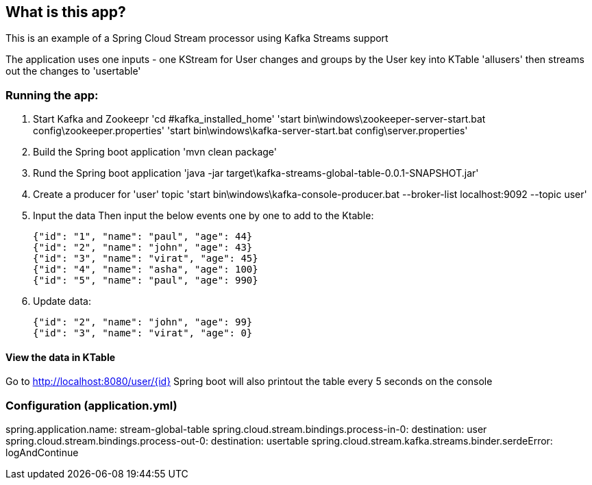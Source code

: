 == What is this app?

This is an example of a Spring Cloud Stream processor using Kafka Streams support

The application uses one inputs - one KStream for User changes
and groups by the User key into KTable 'allusers' then streams out the changes to 'usertable'

=== Running the app:
    1. Start Kafka and Zookeepr
    'cd #kafka_installed_home'
    'start bin\windows\zookeeper-server-start.bat config\zookeeper.properties'
    'start bin\windows\kafka-server-start.bat config\server.properties'

    2. Build the Spring boot application
    'mvn clean package'

    3. Rund the Spring boot application
    'java -jar target\kafka-streams-global-table-0.0.1-SNAPSHOT.jar'
    
    4. Create a producer for 'user' topic
    'start bin\windows\kafka-console-producer.bat --broker-list localhost:9092 --topic user'
    
    5. Input the data
    Then input the below events one by one to add to the Ktable:

      {"id": "1", "name": "paul", "age": 44}
      {"id": "2", "name": "john", "age": 43}
      {"id": "3", "name": "virat", "age": 45}
      {"id": "4", "name": "asha", "age": 100}
      {"id": "5", "name": "paul", "age": 990}
    
    6. Update data:
    
      {"id": "2", "name": "john", "age": 99}
      {"id": "3", "name": "virat", "age": 0}


==== View the data in KTable
Go to http://localhost:8080/user/{id}
Spring boot will also printout the table every 5 seconds on the console

=== Configuration (application.yml)
spring.application.name: stream-global-table
spring.cloud.stream.bindings.process-in-0:
  destination: user
spring.cloud.stream.bindings.process-out-0:
  destination: usertable
spring.cloud.stream.kafka.streams.binder.serdeError: logAndContinue